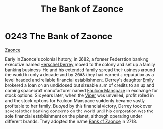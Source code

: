 :PROPERTIES:
:ID:       66127aeb-8fbf-4c1c-b0a7-5f4c7425a5db
:END:
#+title: The Bank of Zaonce
#+filetags: :2718:2693:2682:beacon:
* 0243 The Bank of Zaonce
[[id:66127aeb-8fbf-4c1c-b0a7-5f4c7425a5db][Zaonce]]  

Early in Zaonce's colonial history, in 2682, a former Federation
banking executive named [[id:9a2d42df-cc68-47fa-bdf0-5a71d3801d12][Herschel Derrey]] moved to the colony and set up
a family banking business. He and his extended family spread their
usiness around the world in only a decade and by 2693 they had earned
a reputation as a level headed and reliable financial
establishment. Derrey's daughter [[id:a4917d52-3e9f-4c58-b89a-30dba1252ec5][Emily]] brokered a loan on an
undiclosed but sizeable sum of credits to an up and coming spacecraft
manufacturer named [[id:6da1c424-2b8f-4612-9c68-415c9ce6aed7][Faulcon Manspace]] in exchange for stock options. Six
years later, when the [[id:369150fa-848e-401e-9ce6-373f1453e405][Viper]] was unveiled, profit rolled in and the
stock options for Faulcon Manspace suddenly became vastly profitable
to her family. Buoyed by this financial victory, Derrey took over
several other banking concerns on the world until his corporation was
the sole financial establishment on the planet, although operating
under different brands. They adopted the name [[id:e9439fe0-8637-4330-b5fd-b4f1643cf472][Bank of Zaonce]] in 2718.

[[file:img/beacons/0243.png]]
